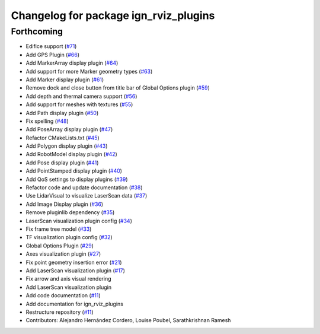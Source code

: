 ^^^^^^^^^^^^^^^^^^^^^^^^^^^^^^^^^^^^^^
Changelog for package ign_rviz_plugins
^^^^^^^^^^^^^^^^^^^^^^^^^^^^^^^^^^^^^^

Forthcoming
-----------
* Edifice support (`#71 <https://github.com/ignitionrobotics/ign-rviz/issues/71>`_)
* Add GPS Plugin (`#66 <https://github.com/ignitionrobotics/ign-rviz/issues/66>`_)
* Add MarkerArray display plugin (`#64 <https://github.com/ignitionrobotics/ign-rviz/issues/64>`_)
* Add support for more Marker geometry types (`#63 <https://github.com/ignitionrobotics/ign-rviz/issues/63>`_)
* Add Marker display plugin (`#61 <https://github.com/ignitionrobotics/ign-rviz/issues/61>`_)
* Remove dock and close button from title bar of Global Options plugin (`#59 <https://github.com/ignitionrobotics/ign-rviz/issues/59>`_)
* Add depth and thermal camera support  (`#56 <https://github.com/ignitionrobotics/ign-rviz/issues/56>`_)
* Add support for meshes with textures (`#55 <https://github.com/ignitionrobotics/ign-rviz/issues/55>`_)
* Add Path display plugin (`#50 <https://github.com/ignitionrobotics/ign-rviz/issues/50>`_)
* Fix spelling (`#48 <https://github.com/ignitionrobotics/ign-rviz/issues/48>`_)
* Add PoseArray display plugin (`#47 <https://github.com/ignitionrobotics/ign-rviz/issues/47>`_)
* Refactor CMakeLists.txt (`#45 <https://github.com/ignitionrobotics/ign-rviz/issues/45>`_)
* Add Polygon display plugin (`#43 <https://github.com/ignitionrobotics/ign-rviz/issues/43>`_)
* Add RobotModel display plugin (`#42 <https://github.com/ignitionrobotics/ign-rviz/issues/42>`_)
* Add Pose display plugin (`#41 <https://github.com/ignitionrobotics/ign-rviz/issues/41>`_)
* Add PointStamped display plugin (`#40 <https://github.com/ignitionrobotics/ign-rviz/issues/40>`_)
* Add QoS settings to display plugins (`#39 <https://github.com/ignitionrobotics/ign-rviz/issues/39>`_)
* Refactor code and update documentation (`#38 <https://github.com/ignitionrobotics/ign-rviz/issues/38>`_)
* Use LidarVisual to visualize LaserScan data (`#37 <https://github.com/ignitionrobotics/ign-rviz/issues/37>`_)
* Add Image Display plugin (`#36 <https://github.com/ignitionrobotics/ign-rviz/issues/36>`_)
* Remove pluginlib dependency (`#35 <https://github.com/ignitionrobotics/ign-rviz/issues/35>`_)
* LaserScan visualization plugin config (`#34 <https://github.com/ignitionrobotics/ign-rviz/issues/34>`_)
* Fix frame tree model (`#33 <https://github.com/ignitionrobotics/ign-rviz/issues/33>`_)
* TF visualization plugin config (`#32 <https://github.com/ignitionrobotics/ign-rviz/issues/32>`_)
* Global Options Plugin (`#29 <https://github.com/ignitionrobotics/ign-rviz/issues/29>`_)
* Axes visualization plugin (`#27 <https://github.com/ignitionrobotics/ign-rviz/issues/27>`_)
* Fix point geometry insertion error (`#21 <https://github.com/ignitionrobotics/ign-rviz/issues/21>`_)
* Add LaserScan visualization plugin (`#17 <https://github.com/ignitionrobotics/ign-rviz/issues/17>`_)
* Fix arrow and axis visual rendering
* Add LaserScan visualization plugin
* Add code documentation (`#11 <https://github.com/ignitionrobotics/ign-rviz/issues/11>`_)
* Add documentation for ign_rviz_plugins
* Restructure repository (`#11 <https://github.com/ignitionrobotics/ign-rviz/issues/11>`_)
* Contributors: Alejandro Hernández Cordero, Louise Poubel, Sarathkrishnan Ramesh
